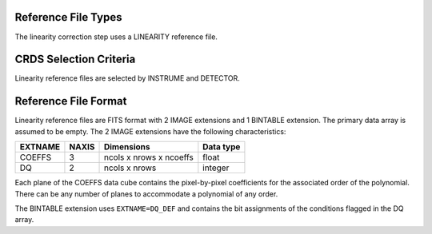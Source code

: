 Reference File Types
--------------------

The linearity correction step uses a LINEARITY reference file.

CRDS Selection Criteria
-----------------------
Linearity reference files are selected by INSTRUME and DETECTOR.

Reference File Format
---------------------
Linearity reference files are FITS format with 2 IMAGE extensions and 1
BINTABLE extension. The primary data array is assumed to be empty. The 2
IMAGE extensions have the following characteristics:

=======  =====  =======================  =========
EXTNAME  NAXIS  Dimensions               Data type
=======  =====  =======================  =========
COEFFS   3      ncols x nrows x ncoeffs  float
DQ       2      ncols x nrows            integer
=======  =====  =======================  =========

Each plane of the COEFFS data cube contains the pixel-by-pixel coefficients for
the associated order of the polynomial. There can be any number of planes to
accommodate a polynomial of any order.

The BINTABLE extension uses ``EXTNAME=DQ_DEF`` and contains the bit assignments
of the conditions flagged in the DQ array.

